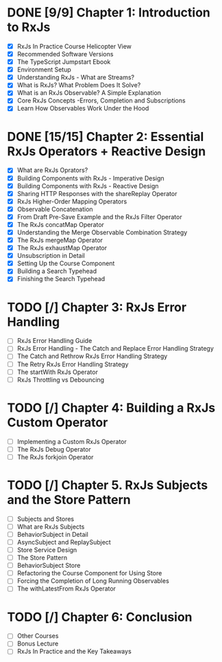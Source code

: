 * DONE [9/9] Chapter 1: Introduction to RxJs
  CLOSED: [2020-04-20 Mon 19:54]
  - [X] RxJs In Practice Course Helicopter View
  - [X] Recommended Software Versions
  - [X] The TypeScript Jumpstart Ebook
  - [X] Environment Setup
  - [X] Understanding RxJs - What are Streams?
  - [X] What is RxJs? What Problem Does It Solve?
  - [X] What is an RxJs Observable? A Simple Explanation
  - [X] Core RxJs Concepts -Errors, Completion and Subscriptions
  - [X] Learn How Observables Work Under the Hood
* DONE [15/15] Chapter 2: Essential RxJs Operators + Reactive Design
  CLOSED: [2020-04-27 Mon 08:02]
  - [X] What are RxJs Oprators?
  - [X] Building Components with RxJs - Imperative Design
  - [X] Building Components with RxJs - Reactive Design
  - [X] Sharing HTTP Responses with the shareReplay Operator
  - [X] RxJs Higher-Order Mapping Operators
  - [X] Observable Concatenation
  - [X] From Draft Pre-Save Example and the RxJs Filter Operator
  - [X] The RxJs concatMap Operator
  - [X] Understanding the Merge Observable Combination Strategy
  - [X] The RxJs mergeMap Operator
  - [X] The RxJs exhaustMap Operator
  - [X] Unsubscription in Detail
  - [X] Setting Up the Course Component
  - [X] Building a Search Typehead
  - [X] Finishing the Search Typehead
* TODO [/] Chapter 3: RxJs Error Handling
  - [ ] RxJs Error Handling Guide
  - [ ] RxJs Error Handling - The Catch and Replace Error Handling Strategy
  - [ ] The Catch and Rethrow RxJs Error Handling Strategy
  - [ ] The Retry RxJs Error Handling Strategy
  - [ ] The startWith RxJs Operator
  - [ ] RxJs Throttling vs Debouncing
* TODO [/] Chapter 4: Building a RxJs Custom Operator
  - [ ] Implementing a Custom RxJs Operator
  - [ ] The RxJs Debug Operator
  - [ ] The RxJs forkjoin Operator
* TODO [/] Chapter 5. RxJs Subjects and the Store Pattern
  - [ ] Subjects and Stores
  - [ ] What are RxJs Subjects
  - [ ] BehaviorSubject in Detail
  - [ ] AsyncSubject and ReplaySubject
  - [ ] Store Service Design
  - [ ] The Store Pattern
  - [ ] BehaviorSubject Store
  - [ ] Refactoring the Course Component for Using Store
  - [ ] Forcing the Completion of Long Running Observables
  - [ ] The withLatestFrom RxJs Operator
* TODO [/] Chapter 6: Conclusion
  - [ ] Other Courses
  - [ ] Bonus Lecture
  - [ ] RxJs In Practice and the Key Takeaways
